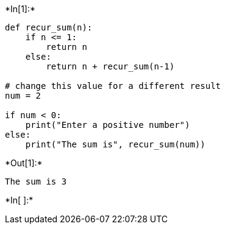 +*In[1]:*+
[source, ipython3]
----
def recur_sum(n):
    if n <= 1:
        return n
    else:
        return n + recur_sum(n-1)

# change this value for a different result
num = 2

if num < 0:
    print("Enter a positive number")
else:
    print("The sum is", recur_sum(num))
----


+*Out[1]:*+
----
The sum is 3
----


+*In[ ]:*+
[source, ipython3]
----

----
